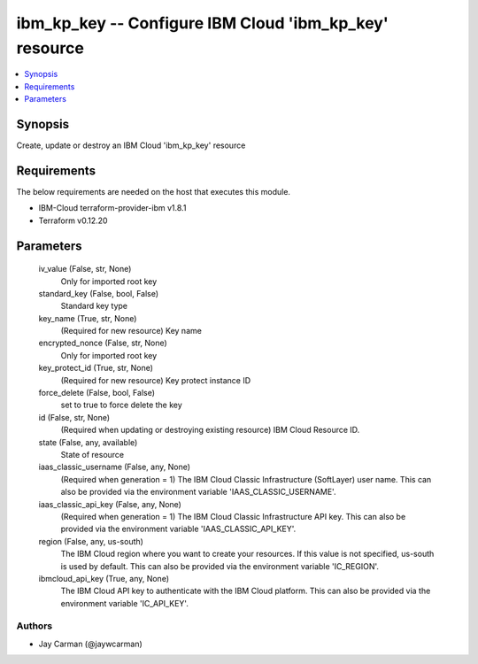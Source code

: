
ibm_kp_key -- Configure IBM Cloud 'ibm_kp_key' resource
=======================================================

.. contents::
   :local:
   :depth: 1


Synopsis
--------

Create, update or destroy an IBM Cloud 'ibm_kp_key' resource



Requirements
------------
The below requirements are needed on the host that executes this module.

- IBM-Cloud terraform-provider-ibm v1.8.1
- Terraform v0.12.20



Parameters
----------

  iv_value (False, str, None)
    Only for imported root key


  standard_key (False, bool, False)
    Standard key type


  key_name (True, str, None)
    (Required for new resource) Key name


  encrypted_nonce (False, str, None)
    Only for imported root key


  key_protect_id (True, str, None)
    (Required for new resource) Key protect instance ID


  force_delete (False, bool, False)
    set to true to force delete the key


  id (False, str, None)
    (Required when updating or destroying existing resource) IBM Cloud Resource ID.


  state (False, any, available)
    State of resource


  iaas_classic_username (False, any, None)
    (Required when generation = 1) The IBM Cloud Classic Infrastructure (SoftLayer) user name. This can also be provided via the environment variable 'IAAS_CLASSIC_USERNAME'.


  iaas_classic_api_key (False, any, None)
    (Required when generation = 1) The IBM Cloud Classic Infrastructure API key. This can also be provided via the environment variable 'IAAS_CLASSIC_API_KEY'.


  region (False, any, us-south)
    The IBM Cloud region where you want to create your resources. If this value is not specified, us-south is used by default. This can also be provided via the environment variable 'IC_REGION'.


  ibmcloud_api_key (True, any, None)
    The IBM Cloud API key to authenticate with the IBM Cloud platform. This can also be provided via the environment variable 'IC_API_KEY'.













Authors
~~~~~~~

- Jay Carman (@jaywcarman)


